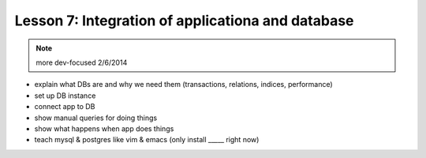 ==================================================
Lesson 7: Integration of applicationa and database
==================================================


.. note:: more dev-focused
    2/6/2014

- explain what DBs are and why we need them (transactions, relations, indices,
  performance)
- set up DB instance
- connect app to DB
- show manual queries for doing things
- show what happens when app does things
- teach mysql & postgres like vim & emacs (only install _____ right now)
